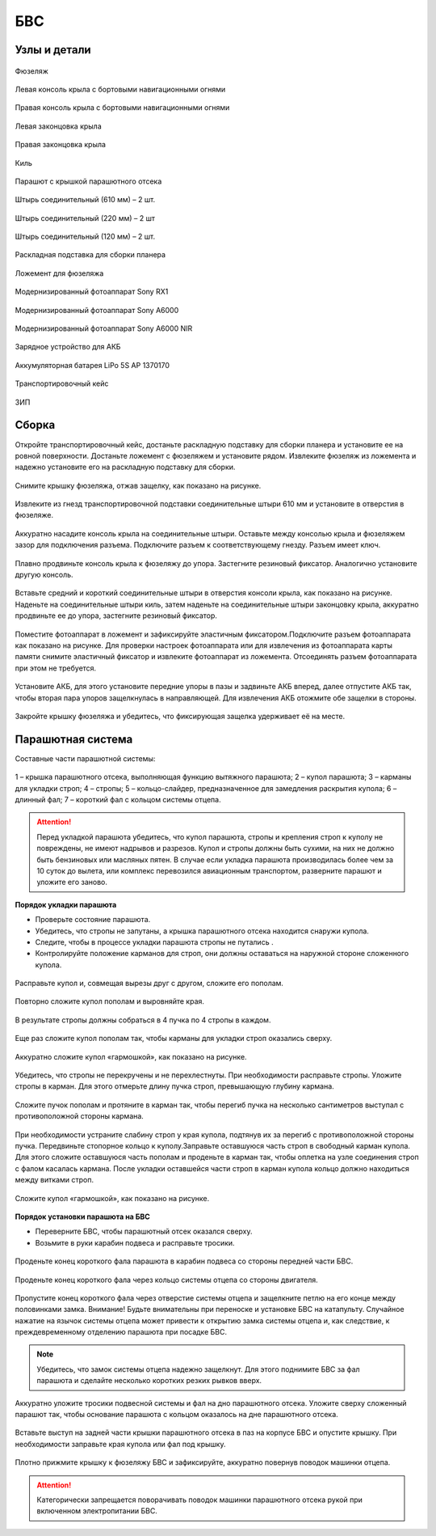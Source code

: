 БВС
============

Узлы и детали 
---------------------------

.. figure:: _static/_images/body.png
   :align: center
   :width: 400
   :alt: Фюзеляж

   Фюзеляж


.. figure:: _static/_images/left_wing.png
   :align: center
   :width: 400
   :alt: Левая консоль крыла с бортовыми навигационными огнями

   Левая консоль крыла с бортовыми навигационными огнями



.. figure:: _static/_images/right_wing.png
   :align: center
   :width: 400
   :alt: Правая консоль крыла с бортовыми навигационными огнями

   Правая консоль крыла с бортовыми навигационными огнями



.. figure:: _static/_images/left_winglet.png
   :align: center
   :width: 400
   :alt: Левая законцовка крыла

   Левая законцовка крыла



.. figure:: _static/_images/right_winglet.png
   :align: center
   :width: 400
   :alt: Правая законцовка крыла

   Правая законцовка крыла



.. figure:: _static/_images/kiel.png
   :align: center
   :width: 400
   :alt: Киль

   Киль



.. figure:: _static/_images/parashute.png
   :align: center
   :width: 400
   :alt: Парашют с крышкой

   Парашют с крышкой парашютного отсека



.. figure:: _static/_images/pin1.png
   :align: center
   :width: 400

   Штырь соединительный (610 мм) – 2 шт.

.. figure:: _static/_images/pin2.png
   :align: center
   :width: 400

   Штырь соединительный (220 мм) – 2 шт

.. figure:: _static/_images/pin3.png
   :align: center
   :width: 400

   Штырь соединительный (120 мм) – 2 шт.




.. figure:: _static/_images/stand.png
   :align: center
   :width: 400
   :alt: Раскладная подставка для сборки планера

   Раскладная подставка для сборки планера



.. figure:: _static/_images/stand_t.png
   :align: center
   :width: 400
   :alt: Транспортировочная подставка для фюзеляжа

   Ложемент для фюзеляжа



.. figure:: _static/_images/sonyrx1.png
   :align: center
   :width: 400

   Модернизированный фотоаппарат Sony RX1



.. figure:: _static/_images/sonya6000.png
   :align: center
   :width: 400

   Модернизированный фотоаппарат Sony A6000



.. figure:: _static/_images/sonya6000nir.png
   :align: center
   :width: 400

   Модернизированный фотоаппарат Sony A6000 NIR


.. figure:: _static/_images/charger.png
   :align: center
   :width: 400

   Зарядное устройство для АКБ


.. figure:: _static/_images/akb.png
   :align: center
   :width: 400

   Аккумуляторная батарея LiPo 5S AP 1370170



.. figure:: _static/_images/case.png
   :align: center
   :width: 400

   Транспортировочный кейс



.. figure:: _static/_images/zip.png
   :align: center
   :width: 400
   
   ЗИП

Сборка 
-------------

Откройте транспортировочный кейс, достаньте раскладную подставку для сборки планера и установите ее на ровной поверхности. Достаньте ложемент с фюзеляжем и установите рядом. Извлеките фюзеляж из ложемента и надежно установите его на раскладную подставку для сборки.



.. figure:: _static/_images/asmbl1.png
   :align: center
   :width: 400
   :alt: Снятие крышки фюзеляжа. Явно указать на картинке направление для «отщелкивания» крышки

   Снимите крышку фюзеляжа, отжав защелку, как показано на рисунке.




.. figure:: _static/_images/asmbl2.png
   :align: center
   :width: 400
   :alt: Фюзеляж, вид «сбоку-сверху», выделить отверстия, в которые вставляются штыри 
   
   Извлеките из гнезд транспортировочной подставки соединительные штыри 610 мм и установите в отверстия в фюзеляже.



.. figure:: _static/_images/asmbl3.png
   :align: center
   :width: 400
   :alt: Консоль крыла с указанием «не хватать за элевон»

   Аккуратно насадите консоль крыла на соединительные штыри. Оставьте между консолью крыла и фюзеляжем зазор для подключения разъема. Подключите разъем к соответствующему гнезду. Разъем имеет ключ.


 
.. figure:: _static/_images/asmbl4.png
   :align: center
   :width: 400
   :alt: Врезка – застегнутый резиновый фиксатор

   Плавно продвиньте консоль крыла к фюзеляжу до упора. Застегните резиновый фиксатор. Аналогично установите другую консоль.


.. figure:: _static/_images/asmbl5.png
   :align: center
   :width: 400
   :alt: В свободный конец консоли вставлены средний и короткий штыри (показать, какой куда)

   Вставьте средний и короткий соединительные штыри в отверстия консоли крыла, как показано на рисунке. Наденьте на соединительные штыри киль, затем наденьте на соединительные штыри законцовку крыла, аккуратно продвиньте ее до упора, застегните резиновый фиксатор.


.. figure:: _static/_images/asmbl9.png
   :align: center
   :width: 400
   :alt: Врезка – подключение разъемов фотоаппарата

   Поместите фотоаппарат в ложемент и зафиксируйте эластичным фиксатором.Подключите разъем фотоаппарата как показано на рисунке. Для проверки настроек фотоаппарата или для извлечения из фотоаппарата карты памяти снимите эластичный фиксатор и извлеките фотоаппарат из ложемента. Отсоединять разъем фотоаппарата при этом не требуется.





.. figure:: _static/_images/asmbl10.png
   :align: center
   :width: 400
   :alt: Установка АКБ. (Картинку надо будет отредактировать - вместо шпангоута сделаем автопилот) Возможно, врезки с подключением разъемов

   Установите АКБ, для этого установите передние упоры в пазы и задвиньте АКБ вперед, далее отпустите АКБ так, чтобы вторая пара упоров защелкнулась в направляющей. Для извлечения АКБ отожмите обе защелки в стороны.


.. figure:: _static/_images/asmbl11.png
   :align: center
   :width: 400
   :alt: Закрывание крышки фюзеляжа. Показать направление защелкивания.

   Закройте крышку фюзеляжа и убедитесь, что фиксирующая защелка удерживает её на месте.


Парашютная система
----------------------

Составные части парашютной системы:
 
.. figure:: _static/_images/para1.png
   :align: center
   :width: 300
   :alt: Рисунок (стр. 30 из 101)

   1 – крышка парашютного отсека, выполняющая функцию вытяжного парашюта; 
   2 – купол парашюта; 
   3 – карманы для укладки строп; 
   4 – стропы; 
   5 – кольцо-слайдер, предназначенное для замедления раскрытия купола; 
   6 – длинный фал; 
   7 – короткий фал с кольцом системы отцепа. 


.. attention:: Перед укладкой парашюта убедитесь, что купол парашюта, стропы и крепления строп к куполу не повреждены, не имеют надрывов и разрезов. Купол и стропы должны быть сухими, на них не должно быть бензиновых или масляных пятен. В случае если укладка парашюта производилась более чем за 10 суток до вылета, или комплекс перевозился авиационным транспортом, разверните парашют и уложите его заново.


**Порядок укладки парашюта**

* Проверьте состояние парашюта.
* Убедитесь, что стропы не запутаны, а крышка парашютного отсека находится снаружи купола.
* Следите, чтобы в процессе укладки парашюта стропы не путались .
* Контролируйте положение карманов для строп, они должны оставаться на наружной стороне сложенного купола. 


.. figure:: _static/_images/para2.png 
   :align: center
   :width: 400
   :alt: Рисунок (стр. 31 из 101, левый нижний)

   Расправьте купол и, совмещая вырезы друг с другом, сложите его пополам.


.. figure:: _static/_images/para3.png
   :align: center
   :width: 400
   :alt: Рисунок (стр. 31 из 101, правый верхний) Если складывать по стрелке, карманы окажутся внутри. Нужно поправить.

   Повторно сложите купол пополам и выровняйте края.


.. figure:: _static/_images/para4.png
   :align: center
   :width: 400
   :alt: Рисунок (стр. 31 из 101, правый нижний) Стрелку на рисунке нужно поправить. Нам, чтобы карманы оказались сверху,  нужно складывать половинки «от себя». Стрелка сейчас показывает, что нужно левую половинку положить на правую. Карманы окажутся внутри.

   В результате стропы должны собраться в 4 пучка по 4 стропы в каждом. 

.. figure:: _static/_images/para5.png
   :align: center
   :width: 400

   Еще раз сложите купол пополам так, чтобы карманы для укладки строп оказались сверху.
   
 
.. figure:: _static/_images/para6.png
   :align: center
   :width: 400
   :alt: Рисунок (стр. 32 из 101, левый верхний) Поправить стрелку.
   
   Аккуратно сложите купол «гармошкой», как показано на рисунке.


.. figure:: _static/_images/para8.png
   :align: center
   :width: 400

   Убедитесь, что стропы не перекручены и не перехлестнуты. При необходимости расправьте стропы. Уложите стропы в карман. Для этого отмерьте длину пучка строп, превышающую глубину кармана. 


.. figure:: _static/_images/para7.png
   :align: center
   :width: 400
   :alt: Рисунок (стр. 32 из 101, левый нижний)

   Сложите пучок пополам и протяните в карман так, чтобы перегиб пучка на несколько сантиметров выступал с противоположной стороны кармана.


.. figure:: _static/_images/para9.png
   :align: center
   :width: 400
   :alt: Рисунок (стр. 32 из 101, правый)

   При необходимости устраните слабину строп у края купола, подтянув их за перегиб с противоположной стороны пучка. Передвиньте стопорное кольцо к куполу.Заправьте оставшуюся часть строп в свободный карман купола. Для этого сложите оставшуюся часть пополам и проденьте в карман так, чтобы оплетка на узле соединения строп с фалом касалась кармана. После укладки оставшейся части строп в карман купола кольцо должно находиться между витками строп.

.. figure:: _static/_images/para10.png
   :align: center
   :width: 400
   :alt: Рисунок (стр. 33 из 101, левый)

   Сложите купол «гармошкой», как показано на рисунке.

**Порядок установки парашюта на БВС**

* Переверните БВС, чтобы парашютный отсек оказался сверху.
* Возьмите в руки карабин подвеса и расправьте тросики.

.. figure:: _static/_images/param1.png
   :align: center
   :width: 400
   :alt: Рисунок (стр. 34 из 101, левый, исправить фюзеляж)

   Проденьте конец короткого фала парашюта в карабин подвеса со стороны передней части БВС.

    
.. figure:: _static/_images/param2.png
   :align: center
   :width: 400
   :alt: Рисунок (стр. 34 из 101, правый исправить фюзеляж)

   Проденьте конец короткого фала через кольцо системы отцепа со стороны двигателя. 


.. figure:: _static/_images/param3.png
   :align: center
   :width: 400
   :alt: Рисунок (стр. 35 из 101, левый исправить фюзеляж)

   Пропустите конец короткого фала через отверстие системы отцепа и защелкните петлю на его конце между половинками замка.
   Внимание! Будьте внимательны при переноске и установке БВС на катапульту. Случайное нажатие на язычок системы отцепа может привести к открытию замка системы отцепа и, как следствие, к преждевременному отделению парашюта при посадке БВС.

.. note:: Убедитесь, что замок системы отцепа надежно защелкнут. Для этого  поднимите БВС за фал парашюта и сделайте несколько коротких резких рывков вверх.

.. figure:: _static/_images/param4.png
   :align: center
   :width: 400
   :alt: Рисунок (стр. 35 из 101, правый исправить фюзеляж)

   Аккуратно уложите тросики подвесной системы и фал на дно парашютного отсека. Уложите сверху сложенный парашют так, чтобы основание парашюта с кольцом оказалось на дне парашютного отсека.

.. figure:: _static/_images/param5.png
   :align: center
   :width: 400
   :alt: Рисунок (стр. 36 из 101, левый исправить фюзеляж)

   Вставьте выступ на задней части крышки парашютного отсека в паз на корпусе БВС и опустите крышку. При необходимости заправьте края купола или фал под крышку.


.. figure:: _static/_images/param6.png
   :align: center
   :width: 400
   :alt: Рисунок (стр. 36 из 101, правый исправить фюзеляж)

   Плотно прижмите крышку к фюзеляжу БВС и зафиксируйте, аккуратно повернув поводок машинки отцепа.

.. attention:: Категорически запрещается поворачивать поводок машинки парашютного отсека рукой при включенном электропитании БВС.

